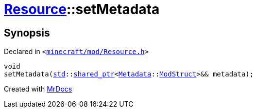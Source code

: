 [#Resource-setMetadata-0c]
= xref:Resource.adoc[Resource]::setMetadata
:relfileprefix: ../
:mrdocs:


== Synopsis

Declared in `&lt;https://github.com/PrismLauncher/PrismLauncher/blob/develop/launcher/minecraft/mod/Resource.h#L105[minecraft&sol;mod&sol;Resource&period;h]&gt;`

[source,cpp,subs="verbatim,replacements,macros,-callouts"]
----
void
setMetadata(xref:std.adoc[std]::xref:std/shared_ptr.adoc[shared&lowbar;ptr]&lt;xref:Metadata.adoc[Metadata]::xref:Metadata/ModStruct.adoc[ModStruct]&gt;&& metadata);
----



[.small]#Created with https://www.mrdocs.com[MrDocs]#

